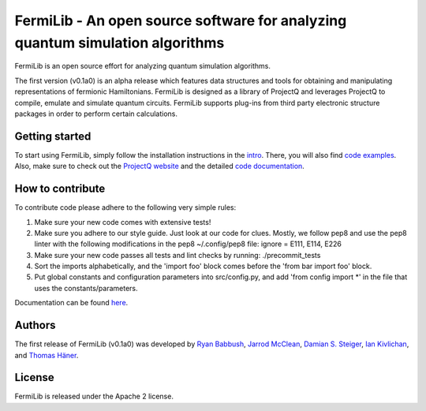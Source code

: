FermiLib - An open source software for analyzing quantum simulation algorithms
==============================================================================

.. image:: https://travis-ci.org/ProjectQ-Framework/FermiLib.svg?branch=master
    :target: https://travis-ci.org/ProjectQ-Framework/FermiLib

.. image:: https://coveralls.io/repos/github/ProjectQ-Framework/FermiLib/badge.svg
    :target: https://coveralls.io/github/ProjectQ-Framework/FermiLib


FermiLib is an open source effort for analyzing quantum simulation algorithms.

The first version (v0.1a0) is an alpha release which features data structures and tools for obtaining and manipulating representations of fermionic Hamiltonians. FermiLib is designed as a library of ProjectQ and leverages ProjectQ to compile, emulate and simulate quantum circuits. FermiLib supports plug-ins from third party electronic structure packages in order to perform certain calculations.

Getting started
---------------

To start using FermiLib, simply follow the installation instructions in the `intro <https://github.com/ProjectQ-Framework/FermiLib/tree/master/docs/intro.html>`__. There, you will also find `code examples <https://github.com/ProjectQ-Framework/FermiLib/tree/master/examples.html>`__. Also, make sure to check out the `ProjectQ
website <http://www.projectq.ch>`__ and the detailed `code documentation <https://github.com/ProjectQ-Framework/FermiLib/tree/master/docs/>`__.

How to contribute
-----------------

To contribute code please adhere to the following very simple rules:

1. Make sure your new code comes with extensive tests!
2. Make sure you adhere to our style guide. Just look at our code for clues.
   Mostly, we follow pep8 and use the pep8 linter with the following
   modifications in the pep8 ~/.config/pep8 file: ignore = E111, E114, E226
3. Make sure your new code passes all tests and lint checks by running:
   ./precommit_tests
4. Sort the imports alphabetically, and the 'import foo' block comes before
   the 'from bar import foo' block.
5. Put global constants and configuration parameters into src/config.py, and
   add 'from config import *' in the file that uses the constants/parameters.

Documentation can be found `here <https://github.com/ProjectQ-Framework/FermiLib/tree/master/docs/>`_.

Authors
-------

The first release of FermiLib (v0.1a0) was developed by `Ryan Babbush <https://research.google.com/pubs/RyanBabbush.html>`__, `Jarrod McClean <https://crd.lbl.gov/departments/computational-science/ccmc/staff/alvarez-fellows/jarrod-mcclean/>`__, `Damian S.
Steiger <http://www.comp.phys.ethz.ch/people/person-detail.html?persid=165677>`__, `Ian Kivlichan <http://aspuru.chem.harvard.edu/ian-kivlichan/>`__, and `Thomas
Häner <http://www.comp.phys.ethz.ch/people/person-detail.html?persid=179208>`__.

License
-------

FermiLib is released under the Apache 2 license.










